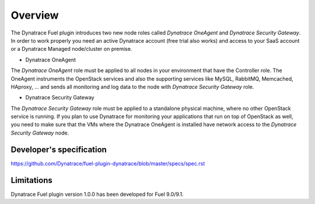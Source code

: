 Overview 
======== 
The Dynatrace Fuel plugin introduces two new node roles called *Dynatrace
OneAgent* and *Dynatrace Security Gateway*. In order to work properly you need
an active Dynatrace account (free trial also works) and access to your SaaS
account or a Dynatrace Managed node/cluster on premise.

* Dynatrace OneAgent
The *Dynatrace OneAgent* role must be applied to all nodes
in your environment that have the Controller role. The OneAgent instruments the
OpenStack services and also the supporting services like MySQL, RabbitMQ,
Memcached, HAproxy, ... and sends all monitoring and log data to the node with 
*Dynatrace Security Gateway* role. 

* Dynatrace Security Gateway 
The *Dynatrace Security Gateway* role must be
applied to a standalone physical machine, where no other OpenStack service is
running. If you plan to use Dynatrace for monitoring your applications that run
on top of OpenStack as well, you need to make sure that the VMs where the
Dynatrace OneAgent is installed have network access to the *Dynatrace Security
Gateway* node.

Developer's specification
-------------------------
https://github.com/Dynatrace/fuel-plugin-dynatrace/blob/master/specs/spec.rst

Limitations
-----------
Dynatrace Fuel plugin version 1.0.0 has been developed for Fuel 9.0/9.1.
